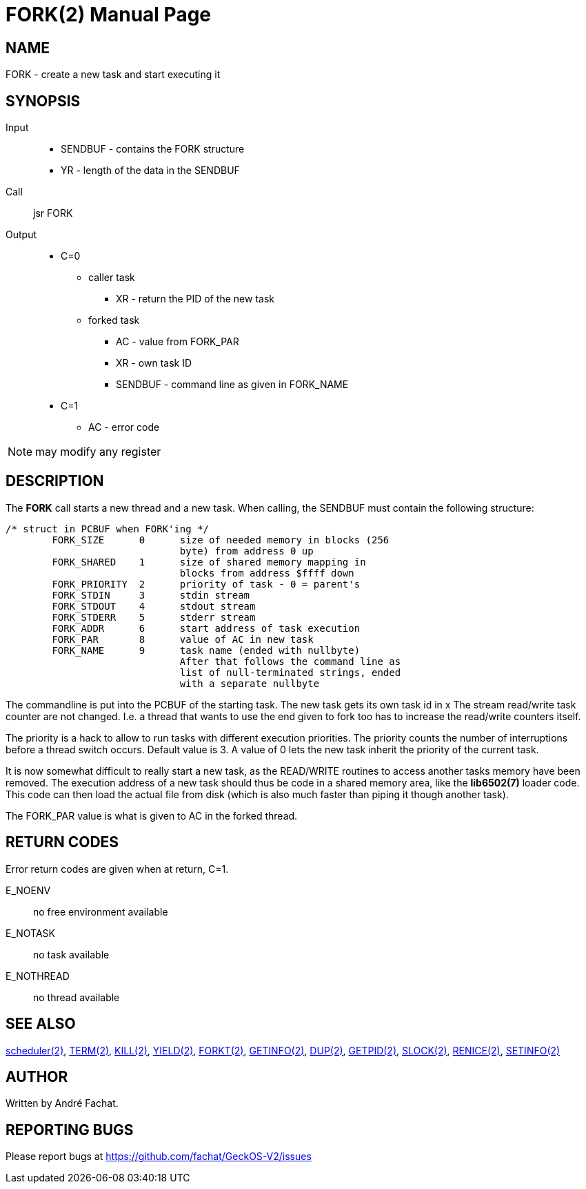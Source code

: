 
= FORK(2)
:doctype: manpage

== NAME
FORK - create a new task and start executing it

== SYNOPSIS
Input::
	* SENDBUF - contains the FORK structure 
	* YR - length of the data in the SENDBUF
Call::
	jsr FORK
Output::
	* C=0
		** caller task
			*** XR - return the PID of the new task
		** forked task
			*** AC - value from FORK_PAR
			*** XR - own task ID
			*** SENDBUF - command line as given in FORK_NAME
	* C=1
		** AC - error code 

NOTE: may modify any register

== DESCRIPTION
The *FORK* call starts a new thread and a new task.
When calling, the SENDBUF must contain the following structure:

----
/* struct in PCBUF when FORK'ing */
	FORK_SIZE      0      size of needed memory in blocks (256
                              byte) from address 0 up
	FORK_SHARED    1      size of shared memory mapping in
                              blocks from address $ffff down
	FORK_PRIORITY  2      priority of task - 0 = parent's
	FORK_STDIN     3      stdin stream
	FORK_STDOUT    4      stdout stream
	FORK_STDERR    5      stderr stream
	FORK_ADDR      6      start address of task execution
	FORK_PAR       8      value of AC in new task
	FORK_NAME      9      task name (ended with nullbyte)
			      After that follows the command line as
			      list of null-terminated strings, ended
			      with a separate nullbyte
----

The commandline is put into the PCBUF of the starting task. The new task gets its own task id in x The stream read/write task counter are not changed. I.e. a thread that wants to use the end given to fork too has to increase the read/write counters itself. 

The priority is a hack to allow to run tasks with different execution priorities. The priority counts the number of interruptions before a thread switch occurs. Default value is 3. A value of 0 lets the new task inherit the priority of the current task. 

It is now somewhat difficult to really start a new task, as the READ/WRITE routines to access another tasks memory have been removed. The execution address of a new task should thus be code in a shared memory area, like the 
*lib6502(7)* loader code. This code can then load the actual file from disk (which is also much faster than
piping it though another task).

The FORK_PAR value is what is given to AC in the forked thread.

== RETURN CODES
Error return codes are given when at return, C=1.

E_NOENV:: 
	no free environment available
E_NOTASK::
	no task available
E_NOTHREAD::
	no thread available


== SEE ALSO
link:../scheduler.2.adoc[scheduler(2)],
link:TERM.2.adoc[TERM(2)],
link:KILL.2.adoc[KILL(2)],
link:YIELD.2.adoc[YIELD(2)],
link:FORKT.2.adoc[FORKT(2)],
link:GETINFO.2.adoc[GETINFO(2)],
link:DUP.2.adoc[DUP(2)],
link:GETPID.2.adoc[GETPID(2)],
link:SLOCK.2.adoc[SLOCK(2)],
link:RENICE.2.adoc[RENICE(2)],
link:SETINFO.2.adoc[SETINFO(2)]

== AUTHOR
Written by André Fachat.

== REPORTING BUGS
Please report bugs at https://github.com/fachat/GeckOS-V2/issues

